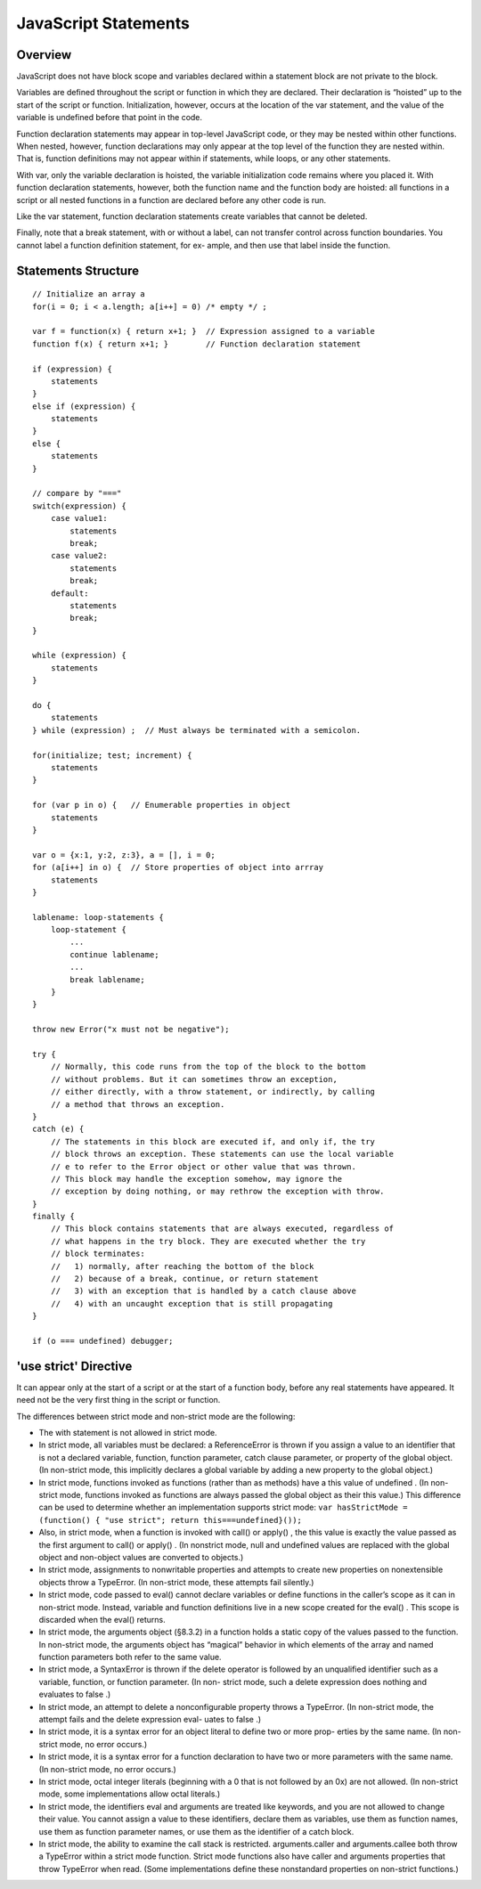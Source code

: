 JavaScript Statements
=====================

Overview
--------

JavaScript does not have block scope and variables declared within a statement block
are not private to the block.

Variables are defined throughout the script or function in which they are declared.
Their declaration is “hoisted” up to the start of the script or function. Initialization,
however, occurs at the location of the var statement, and the value of the variable is
undefined before that point in the code.

Function declaration statements may appear in top-level JavaScript code, or they may
be nested within other functions. When nested, however, function declarations may
only appear at the top level of the function they are nested within. That is, function
definitions may not appear within if statements, while loops, or any other statements.

With var, only the variable declaration is hoisted, the variable initialization code
remains where you placed it. With function declaration statements, however, both the
function name and the function body are hoisted: all functions in a script or all nested
functions in a function are declared before any other code is run.

Like the var statement, function declaration statements create variables that cannot be
deleted.

Finally, note that a break statement, with or without a label, can not transfer control
across function boundaries. You cannot label a function definition statement, for ex-
ample, and then use that label inside the function.


Statements Structure
--------------------

::

    // Initialize an array a
    for(i = 0; i < a.length; a[i++] = 0) /* empty */ ;

    var f = function(x) { return x+1; }  // Expression assigned to a variable
    function f(x) { return x+1; }        // Function declaration statement

    if (expression) {
        statements
    }
    else if (expression) {
        statements
    }
    else {
        statements
    }

    // compare by "==="
    switch(expression) {
        case value1:
            statements
            break;
        case value2:
            statements
            break;
        default:
            statements
            break;
    }

    while (expression) {
        statements
    }

    do {
        statements
    } while (expression) ;  // Must always be terminated with a semicolon.

    for(initialize; test; increment) {
        statements
    }

    for (var p in o) {   // Enumerable properties in object
        statements
    }

    var o = {x:1, y:2, z:3}, a = [], i = 0;
    for (a[i++] in o) {  // Store properties of object into arrray
        statements
    }

    lablename: loop-statements {
        loop-statement {
            ...
            continue lablename;
            ...
            break lablename;
        }
    }

    throw new Error("x must not be negative");

    try {
        // Normally, this code runs from the top of the block to the bottom
        // without problems. But it can sometimes throw an exception,
        // either directly, with a throw statement, or indirectly, by calling
        // a method that throws an exception.
    }
    catch (e) {
        // The statements in this block are executed if, and only if, the try
        // block throws an exception. These statements can use the local variable
        // e to refer to the Error object or other value that was thrown.
        // This block may handle the exception somehow, may ignore the
        // exception by doing nothing, or may rethrow the exception with throw.
    }
    finally {
        // This block contains statements that are always executed, regardless of
        // what happens in the try block. They are executed whether the try
        // block terminates:
        //   1) normally, after reaching the bottom of the block
        //   2) because of a break, continue, or return statement
        //   3) with an exception that is handled by a catch clause above
        //   4) with an uncaught exception that is still propagating
    }

    if (o === undefined) debugger;


'use strict' Directive
----------------------
It can appear only at the start of a script or at the start of a function body, before
any real statements have appeared. It need not be the very first thing in the script
or function.

The differences between strict mode and non-strict mode are the following:

- The with statement is not allowed in strict mode.
- In strict mode, all variables must be declared: a ReferenceError is thrown if you
  assign a value to an identifier that is not a declared variable, function, function
  parameter, catch clause parameter, or property of the global object. (In non-strict
  mode, this implicitly declares a global variable by adding a new property to the
  global object.)
- In strict mode, functions invoked as functions (rather than as methods) have a
  this value of undefined . (In non-strict mode, functions invoked as functions are
  always passed the global object as their this value.) This difference can be used to
  determine whether an implementation supports strict mode:
  ``var hasStrictMode = (function() { "use strict"; return this===undefined}());``

- Also, in strict mode, when a function is invoked with call() or apply() , the this
  value is exactly the value passed as the first argument to call() or apply() . (In
  nonstrict mode, null and undefined values are replaced with the global object and
  non-object values are converted to objects.)
- In strict mode, assignments to nonwritable properties and attempts to create new
  properties on nonextensible objects throw a TypeError. (In non-strict mode, these
  attempts fail silently.)
- In strict mode, code passed to eval() cannot declare variables or define functions
  in the caller’s scope as it can in non-strict mode. Instead, variable and function
  definitions live in a new scope created for the eval() . This scope is discarded when
  the eval() returns.
- In strict mode, the arguments object (§8.3.2) in a function holds a static copy of
  the values passed to the function. In non-strict mode, the arguments object has
  “magical” behavior in which elements of the array and named function parameters
  both refer to the same value.
- In strict mode, a SyntaxError is thrown if the delete operator is followed by an
  unqualified identifier such as a variable, function, or function parameter. (In non-
  strict mode, such a delete expression does nothing and evaluates to false .)
- In strict mode, an attempt to delete a nonconfigurable property throws a
  TypeError. (In non-strict mode, the attempt fails and the delete expression eval-
  uates to false .)
- In strict mode, it is a syntax error for an object literal to define two or more prop-
  erties by the same name. (In non-strict mode, no error occurs.)
- In strict mode, it is a syntax error for a function declaration to have two or more
  parameters with the same name. (In non-strict mode, no error occurs.)
- In strict mode, octal integer literals (beginning with a 0 that is not followed by an
  0x) are not allowed. (In non-strict mode, some implementations allow octal literals.)
- In strict mode, the identifiers eval and arguments are treated like keywords, and
  you are not allowed to change their value. You cannot assign a value to these identifiers,
  declare them as variables, use them as function names, use them as function parameter
  names, or use them as the identifier of a catch block.
- In strict mode, the ability to examine the call stack is restricted. arguments.caller
  and arguments.callee both throw a TypeError within a strict mode function. Strict mode
  functions also have caller and arguments properties that throw TypeError when read.
  (Some implementations define these nonstandard properties on non-strict functions.)


